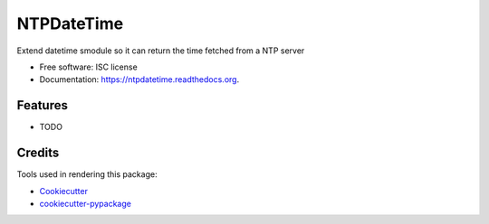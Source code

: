 ===============================
NTPDateTime
===============================

.. image:: https://img.shields.io/pypi/v/ntpdatetime.svg
        :target: https://pypi.python.org/pypi/ntpdatetime

.. image:: https://img.shields.io/travis/igroen/ntpdatetime.svg
        :target: https://travis-ci.org/igroen/ntpdatetime

.. image:: https://readthedocs.org/projects/ntpdatetime/badge/?version=latest
        :target: https://readthedocs.org/projects/ntpdatetime/?badge=latest
        :alt: Documentation Status


Extend datetime smodule so it can return the time fetched from a NTP server

* Free software: ISC license
* Documentation: https://ntpdatetime.readthedocs.org.

Features
--------

* TODO

Credits
---------

Tools used in rendering this package:

*  Cookiecutter_
*  `cookiecutter-pypackage`_

.. _Cookiecutter: https://github.com/audreyr/cookiecutter
.. _`cookiecutter-pypackage`: https://github.com/audreyr/cookiecutter-pypackage
